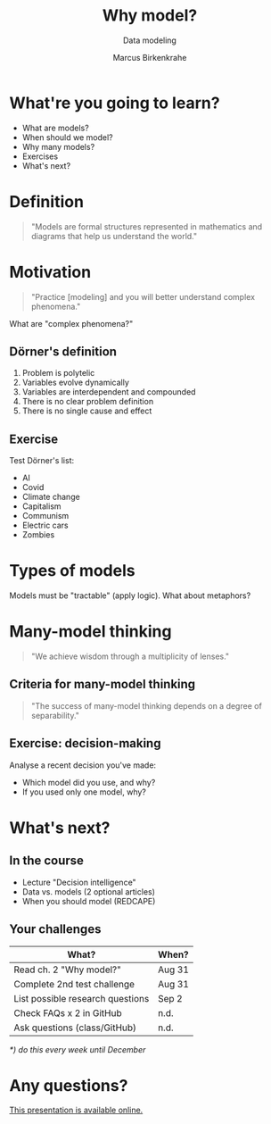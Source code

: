#+TITLE: Why model?
#+AUTHOR: Marcus Birkenkrahe
#+Subtitle: Data modeling
#+STARTUP: hideblocks
#+OPTIONS: toc:nil num:nil ^:nil
#+reveal_theme: black
#+reveal_init_options: transition:'cube'
#+INFOJS_OPT: :view:info
* What're you going to learn?

  * What are models?
  * When should we model?
  * Why many models?
  * Exercises
  * What's next?

* Definition

  #+begin_quote
  "Models are formal structures represented in mathematics and diagrams
  that help us understand the world."
  #+end_quote

* Motivation
  
  #+begin_quote
  "Practice [modeling] and you will better understand complex
  phenomena."
  #+end_quote

  What are "complex phenomena?"

** Dörner's definition

   #+attr_html: :height 200px
   [[./img/dorner.jpeg]]

   1) Problem is polytelic
   2) Variables evolve dynamically
   3) Variables are interdependent and compounded
   4) There is no clear problem definition
   5) There is no single cause and effect

** Exercise 
  
   Test Dörner's list:

   * AI
   * Covid
   * Climate change
   * Capitalism
   * Communism
   * Electric cars
   * Zombies

* Types of models

  #+begin_quote
  * Simplifications of the world (=abstractions)
  * Mathematical analogies (=functions)
  * Exploratory artificial constructs (=simulations)
  #+end_quote

  Models must be "tractable" (apply logic). What about metaphors?

* Many-model thinking

  #+begin_quote
"We achieve wisdom through a multiplicity of lenses."
  #+end_quote

** Criteria for many-model thinking

   #+begin_quote
 "The success of many-model thinking depends on a degree of separability."
   #+end_quote

** Exercise: decision-making

   Analyse a recent decision you've made: 
   * Which model did you use, and why?
   * If you used only one model, why?

* What's next?

  #+attr_html: :height 500px
  [[./img/river.gif]]

** In the course

   * Lecture "Decision intelligence"
   * Data vs. models (2 optional articles)
   * When you should model (REDCAPE)

** Your challenges

   | What?                            | When?  |
   |----------------------------------+--------|
   | Read ch. 2 "Why model?"          | Aug 31 |
   | Complete 2nd test challenge      | Aug 31 |
   | List possible research questions | Sep 2  |
   | Check FAQs x 2 in GitHub         | n.d.   |
   | Ask questions (class/GitHub)     | n.d.   |

   /*) do this every week until December/

* Any questions?

  #+attr_html: :width 500px
  [[./img/sip.gif]]

  [[https://github.com/birkenkrahe/mod482/tree/main/2_why_model][This presentation is available online.]]

